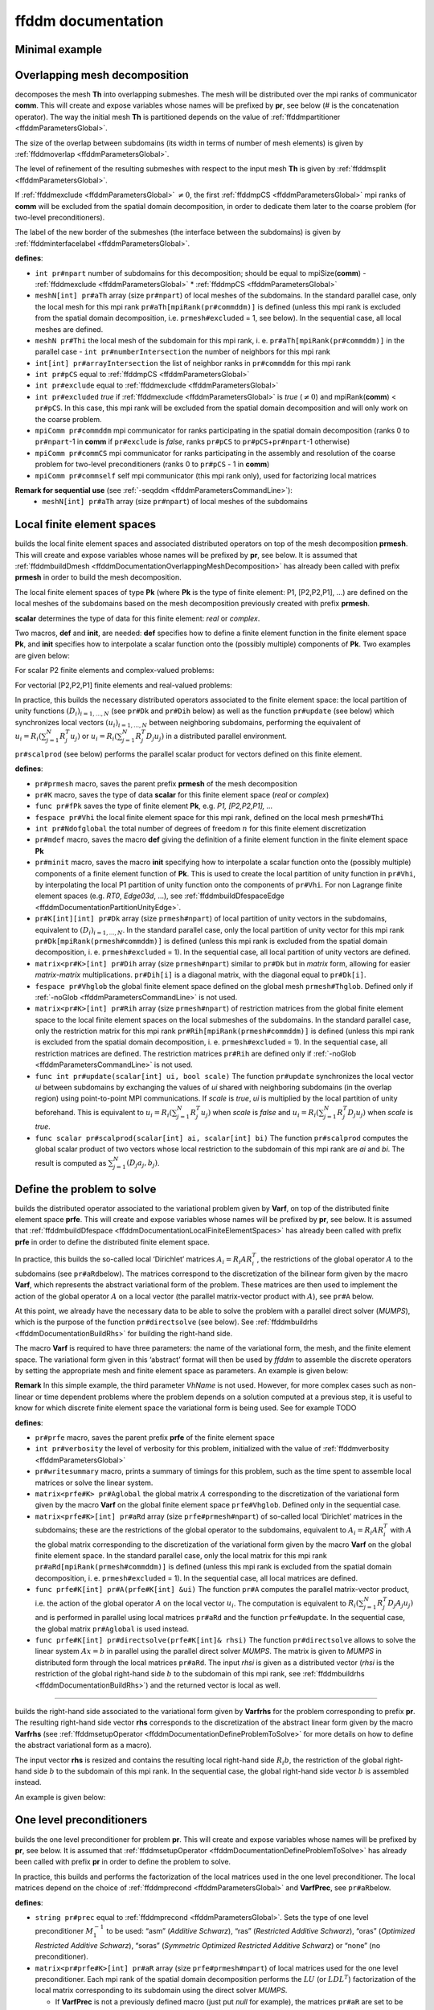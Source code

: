 .. role:: freefem(code)
   :language: freefem

.. _ffddmDocumentation:

ffddm documentation
===================

Minimal example
---------------

.. code-block:: freefem
   :linenos:

   macro dimension 3// EOM            // 2D or 3D

   include "ffddm.idp"

   int[int] LL = [2,2, 1,2, 2,2];
   mesh3 ThGlobal = cube(10, 10, 10, [x, y, z], label = LL);      // global mesh

   macro grad(u) [dx(u), dy(u), dz(u)]// EOM    // three-dimensional gradient

   macro Varf(varfName, meshName, VhName)
       varf varfName(u,v) = int3d(meshName)(grad(u)'* grad(v)) + int3d(meshName)(v) + on(1, u = 1.0);
   // EOM

   // Domain decomposition
   ffddmbuildDmesh( Lap , ThGlobal , mpiCommWorld )

   macro def(i)i// EOM                         // scalar field definition
   macro init(i)i// EOM                        // scalar field initialization
   ffddmbuildDfespace( Lap , Lap , real , def , init , P1 )

   ffddmsetupOperator( Lap ,Lap , Varf )

   real[int] rhsi(0);
   ffddmbuildrhs( Lap , Varf , rhsi )

   LapVhi def(ui);

   //Direct solve
   ui[] = Lapdirectsolve(rhsi);

   Lapwritesummary

   ffddmplot(Lap,ui,"u");

.. _ffddmDocumentationOverlappingMeshDecomposition:

Overlapping mesh decomposition
------------------------------

.. code-block:: freefem
   :linenos:

   ffddmbuildDmesh(pr,Th,comm)

decomposes the mesh **Th** into overlapping submeshes.
The mesh will be distributed over the mpi ranks of communicator **comm**.
This will create and expose variables whose names will be prefixed by **pr**, see below (# is the concatenation operator).
The way the initial mesh **Th** is partitioned depends on the value of :ref:`ffddmpartitioner <ffddmParametersGlobal>`.

The size of the overlap between subdomains (its width in terms of number of mesh elements) is given by :ref:`ffddmoverlap <ffddmParametersGlobal>`.

The level of refinement of the resulting submeshes with respect to the input mesh **Th** is given by :ref:`ffddmsplit <ffddmParametersGlobal>`.

If :ref:`ffddmexclude <ffddmParametersGlobal>` :math:`\neq 0`, the first :ref:`ffddmpCS <ffddmParametersGlobal>` mpi ranks of **comm** will be excluded from the spatial domain decomposition, in order to dedicate them later to the coarse problem (for two-level preconditioners).

The label of the new border of the submeshes (the interface between the subdomains) is given by :ref:`ffddminterfacelabel <ffddmParametersGlobal>`.

**defines**:

-  ``int pr#npart`` number of subdomains for this decomposition; should be equal to mpiSize(\ **comm**) - :ref:`ffddmexclude <ffddmParametersGlobal>` * :ref:`ffddmpCS <ffddmParametersGlobal>`
-  ``meshN[int] pr#aTh`` array (size ``pr#npart``) of local meshes of the subdomains.
   In the standard parallel case, only the local mesh for this mpi rank ``pr#aTh[mpiRank(pr#commddm)]`` is defined (unless this mpi rank is excluded from the spatial domain decomposition, i.e. ``prmesh#excluded`` = 1, see below).
   In the sequential case, all local meshes are defined.
-  ``meshN pr#Thi`` the local mesh of the subdomain for this mpi rank, i. e. ``pr#aTh[mpiRank(pr#commddm)]`` in the parallel case -  ``int pr#numberIntersection`` the number of neighbors for this mpi rank
-  ``int[int] pr#arrayIntersection`` the list of neighbor ranks in ``pr#commddm`` for this mpi rank
-  ``int pr#pCS`` equal to :ref:`ffddmpCS <ffddmParametersGlobal>`
-  ``int pr#exclude`` equal to :ref:`ffddmexclude <ffddmParametersGlobal>`
-  ``int pr#excluded`` *true* if :ref:`ffddmexclude <ffddmParametersGlobal>` is *true* (:math:`\neq 0`) and mpiRank(\ **comm**) < ``pr#pCS``.
   In this case, this mpi rank will be excluded from the spatial domain decomposition and will only work on the coarse problem.
-  ``mpiComm pr#commddm`` mpi communicator for ranks participating in the spatial domain decomposition (ranks 0 to ``pr#npart``-1 in **comm** if ``pr#exclude`` is *false*, ranks ``pr#pCS`` to ``pr#pCS``\ +\ ``pr#npart``-1 otherwise)
-  ``mpiComm pr#commCS`` mpi communicator for ranks participating in the assembly and resolution of the coarse problem for two-level preconditioners (ranks 0 to ``pr#pCS`` - 1 in **comm**)
-  ``mpiComm pr#commself`` self mpi communicator (this mpi rank only), used for factorizing local matrices

.. raw:: html

   <!--
   ***For advanced users***:

   - `int pr#binexactCS`
   - `int pr#inexactCSsplit`
   - `int pr#isincomm`
   - `meshN[int] pr#aThborder`
   -->

**Remark for sequential use** (see :ref:`-seqddm <ffddmParametersCommandLine>`):
    - ``meshN[int] pr#aTh`` array (size ``pr#npart``) of local meshes of the subdomains

.. raw:: html

   <!--
    int pr#binexactgeneoCS

   fespace pr#VhiP1(pr#Thi,P1);

   pr#VhiP1[int] pr#partitionIntersectionbasei(0);

   meshN pr#Thglob = minimalMesh;

   matrix[int] pr#RihP1(pr#npart);
   pr#VhiP1[int] pr#DP1(pr#npart);

   NewMacro pr#mpicomm()comm EndMacro

   ***depends on***:
   - [ffddmpartitioner](parameters.md#global-parameters)
   - [ffddmpCS](parameters.md#global-parameters)
   - [ffddmexclude](parameters.md#global-parameters)
   - [ffddmoverlap](parameters.md#global-parameters)
   - [ffddmsplit](parameters.md#global-parameters)
   - [ffddminterfacelabel](parameters.md#global-parameters)

   ***see also***:
   -->

.. _ffddmDocumentationLocalFiniteElementSpaces:

Local finite element spaces
---------------------------

.. code-block:: freefem
   :linenos:

   ffddmbuildDfespace(pr,prmesh,scalar,def,init,Pk)

builds the local finite element spaces and associated distributed operators on top of the mesh decomposition **prmesh**.
This will create and expose variables whose names will be prefixed by **pr**, see below.
It is assumed that :ref:`ffddmbuildDmesh <ffddmDocumentationOverlappingMeshDecomposition>` has already been called with prefix **prmesh** in order to build the mesh decomposition.

The local finite element spaces of type **Pk** (where **Pk** is the type of finite element: P1, [P2,P2,P1], …) are defined on the local meshes of the subdomains based on the mesh decomposition previously created with prefix **prmesh**.

**scalar** determines the type of data for this finite element: *real* or *complex*.

Two macros, **def** and **init**, are needed: **def** specifies how to define a finite element function in the finite element space **Pk**, and **init** specifies how to interpolate a scalar function onto the (possibly multiple) components of **Pk**. Two examples are given below:

For scalar P2 finite elements and complex-valued problems:

.. code-block:: freefem
   :linenos:

   macro def(u) u// EOM
   macro init(u) u// EOM
   ffddmbuildDfespace(myFEprefix,mymeshprefix,complex,def,init,P2)

For vectorial [P2,P2,P1] finite elements and real-valued problems:

.. code-block:: freefem
   :linenos:

   macro def(u) [u, u#B, u#C]// EOM
   macro init(u) [u, u, u]// EOM
   ffddmbuildDfespace(myFEprefix,mymeshprefix,real,def,init,[P2,P2,P1])

In practice, this builds the necessary distributed operators associated to the finite element space: the local partition of unity functions :math:`(D_i)_{i=1,...,N}` (see ``pr#Dk`` and ``pr#Dih`` below) as well as the function ``pr#update`` (see below) which synchronizes local vectors :math:`(u_i)_{i=1,...,N}` between neighboring subdomains, performing the equivalent of :math:`u_i = R_i (\sum_{j=1}^N R_j^T u_j)` or :math:`u_i = R_i (\sum_{j=1}^N R_j^T D_j u_j)` in a distributed parallel environment.

``pr#scalprod`` (see below) performs the parallel scalar product for vectors defined on this finite element.

**defines**:

-  ``pr#prmesh`` macro, saves the parent prefix **prmesh** of the mesh decomposition
-  ``pr#K`` macro, saves the type of data **scalar** for this finite element space (*real* or *complex*)
-  ``func pr#fPk`` saves the type of finite element **Pk**, e.g. \ *P1, [P2,P2,P1], …*
-  ``fespace pr#Vhi`` the local finite element space for this mpi rank, defined on the local mesh ``prmesh#Thi``
-  ``int pr#Ndofglobal`` the total number of degrees of freedom :math:`n` for this finite element discretization
-  ``pr#mdef`` macro, saves the macro **def** giving the definition of a finite element function in the finite element space **Pk**
-  ``pr#minit`` macro, saves the macro **init** specifying how to interpolate a scalar function onto the (possibly multiple) components of a finite element function of **Pk**.
   This is used to create the local partition of unity function in ``pr#Vhi``, by interpolating the local P1 partition of unity function onto the components of ``pr#Vhi``.
   For non Lagrange finite element spaces (e.g. *RT0*, *Edge03d*, …), see :ref:`ffddmbuildDfespaceEdge <ffddmDocumentationPartitionUnityEdge>`.
-  ``pr#K[int][int] pr#Dk`` array (size ``prmesh#npart``) of local partition of unity vectors in the subdomains, equivalent to :math:`(D_i)_{i=1,...,N}`.
   In the standard parallel case, only the local partition of unity vector for this mpi rank ``pr#Dk[mpiRank(prmesh#commddm)]`` is defined (unless this mpi rank is excluded from the spatial domain decomposition, i. e. ``prmesh#excluded`` = 1).
   In the sequential case, all local partition of unity vectors are defined.
-  ``matrix<pr#K>[int] pr#Dih`` array (size ``prmesh#npart``) similar to ``pr#Dk`` but in *matrix* form, allowing for easier *matrix*-*matrix* multiplications.
   ``pr#Dih[i]`` is a diagonal matrix, with the diagonal equal to ``pr#Dk[i]``.
-  ``fespace pr#Vhglob`` the global finite element space defined on the global mesh ``prmesh#Thglob``.
   Defined only if :ref:`-noGlob <ffddmParametersCommandLine>` is not used.
-  ``matrix<pr#K>[int] pr#Rih`` array (size ``prmesh#npart``) of restriction matrices from the global finite element space to the local finite element spaces on the local submeshes of the subdomains.
   In the standard parallel case, only the restriction matrix for this mpi rank ``pr#Rih[mpiRank(prmesh#commddm)]`` is defined (unless this mpi rank is excluded from the spatial domain decomposition, i. e. ``prmesh#excluded`` = 1).
   In the sequential case, all restriction matrices are defined. The restriction matrices ``pr#Rih`` are defined only if :ref:`-noGlob <ffddmParametersCommandLine>` is not used.
-  ``func int pr#update(scalar[int] ui, bool scale)`` The function ``pr#update`` synchronizes the local vector *ui* between subdomains by exchanging the values of *ui* shared with neighboring subdomains (in the overlap region) using point-to-point MPI communications.
   If *scale* is *true*, *ui* is multiplied by the local partition of unity beforehand.
   This is equivalent to :math:`u_i = R_i (\sum_{j=1}^N R_j^T u_j)` when *scale* is *false* and :math:`u_i = R_i (\sum_{j=1}^N R_j^T D_j u_j)` when *scale* is *true*.
-  ``func scalar pr#scalprod(scalar[int] ai, scalar[int] bi)`` The function ``pr#scalprod`` computes the global scalar product of two vectors whose local restriction to the subdomain of this mpi rank are *ai* and *bi*.
   The result is computed as :math:`\sum_{j=1}^N (D_j a_j, b_j)`.

.. raw:: html

   <!--
   ***Remark:***


   ***For advanced users***:

   matrix<pr#K>[int] pr#restrictionIntersection(0);

   NewMacro pr#mdefpart udefpart EndMacro

   NewMacro pr#minitpart uinitpart EndMacro

   func pr#fPkP0 = mPkP0;

   pr#K[int][int] pr#rcv(0);
   pr#K[int][int] pr#snd(0);

   ***depends on***:

   ***see also***:

   - **[`ffddmbuildDfespaceEdge`](#local-finite-element-spaces)**
   -->

.. _ffddmDocumentationDefineProblemToSolve:

Define the problem to solve
---------------------------

.. code-block:: freefem
   :linenos:

   ffddmsetupOperator(pr,prfe,Varf)

builds the distributed operator associated to the variational problem given by **Varf**, on top of the distributed finite element space **prfe**.
This will create and expose variables whose names will be prefixed by **pr**, see below.
It is assumed that :ref:`ffddmbuildDfespace <ffddmDocumentationLocalFiniteElementSpaces>` has already been called with prefix **prfe** in order to define the distributed finite element space.

In practice, this builds the so-called local ‘Dirichlet’ matrices :math:`A_i = R_i A R_i^T`, the restrictions of the global operator :math:`A` to the subdomains (see ``pr#aRd``\ below).
The matrices correspond to the discretization of the bilinear form given by the macro **Varf**, which represents the abstract variational form of the problem.
These matrices are then used to implement the action of the global operator :math:`A` on a local vector (the parallel matrix-vector product with :math:`A`), see ``pr#A`` below.

At this point, we already have the necessary data to be able to solve the problem with a parallel direct solver (*MUMPS*), which is the purpose of the function ``pr#directsolve`` (see below).
See :ref:`ffddmbuildrhs <ffddmDocumentationBuildRhs>` for building the right-hand side.

The macro **Varf** is required to have three parameters: the name of the variational form, the mesh, and the finite element space.
The variational form given in this ‘abstract’ format will then be used by *ffddm* to assemble the discrete operators by setting the appropriate mesh and finite element space as parameters.
An example is given below:

.. code-block:: freefem
   :linenos:

   macro myVarf(varfName, meshName, VhName)
       varf varfName(u,v) = int3d(meshName)(grad(u)''* grad(v)) + on(1, u = 1.0);
   // EOM

   ffddmsetupOperator(myprefix,myFEprefix,myVarf)

**Remark** In this simple example, the third parameter *VhName* is not used.
However, for more complex cases such as non-linear or time dependent problems where the problem depends on a solution computed at a previous step, it is useful to know for which discrete finite element space the variational form is being used.
See for example TODO

**defines**:

-  ``pr#prfe`` macro, saves the parent prefix **prfe** of the finite element space
-  ``int pr#verbosity`` the level of verbosity for this problem, initialized with the value of :ref:`ffddmverbosity <ffddmParametersGlobal>`
-  ``pr#writesummary`` macro, prints a summary of timings for this problem, such as the time spent to assemble local matrices or solve the linear system.
-  ``matrix<prfe#K> pr#Aglobal`` the global matrix :math:`A` corresponding to the discretization of the variational form given by the macro **Varf** on the global finite element space ``prfe#Vhglob``.
   Defined only in the sequential case.
-  ``matrix<prfe#K>[int] pr#aRd`` array (size ``prfe#prmesh#npart``) of so-called local ‘Dirichlet’ matrices in the subdomains; these are the restrictions of the global operator to the subdomains, equivalent to :math:`A_i = R_i A R_i^T` with :math:`A` the global matrix corresponding to the discretization of the variational form given by the macro **Varf** on the global finite element space.
   In the standard parallel case, only the local matrix for this mpi rank ``pr#aRd[mpiRank(prmesh#commddm)]`` is defined (unless this mpi rank is excluded from the spatial domain decomposition, i. e. ``prmesh#excluded`` = 1).
   In the sequential case, all local matrices are defined.
-  ``func prfe#K[int] pr#A(prfe#K[int] &ui)`` The function ``pr#A`` computes the parallel matrix-vector product, i.e. the action of the global operator :math:`A` on the local vector :math:`u_i`.
   The computation is equivalent to :math:`R_i (\sum_{j=1}^N R_j^T D_j A_j u_j)` and is performed in parallel using local matrices ``pr#aRd`` and the function ``prfe#update``.
   In the sequential case, the global matrix ``pr#Aglobal`` is used instead.
-  ``func prfe#K[int] pr#directsolve(prfe#K[int]& rhsi)`` The function ``pr#directsolve`` allows to solve the linear system :math:`A x = b` in parallel using the parallel direct solver *MUMPS*.
   The matrix is given to *MUMPS* in distributed form through the local matrices ``pr#aRd``.
   The input *rhsi* is given as a distributed vector (*rhsi* is the restriction of the global right-hand side :math:`b` to the subdomain of this mpi rank, see :ref:`ffddmbuildrhs <ffddmDocumentationBuildRhs>`) and the returned vector is local as well.

.. raw:: html

   <!--
   NewMacro pr#plot(u,s)

   ***For advanced users***:

   NewMacro pr#fromVhi(ui,VhName,res)

   ***depends on***:

   - [ffddmverbosity](parameters.md#global-parameters)
   -->

--------------

.. _ffddmDocumentationBuildRhs:

.. code-block:: freefem
   :linenos:

   ffddmbuildrhs(pr,Varfrhs,rhs)

builds the right-hand side associated to the variational form given by **Varfrhs** for the problem corresponding to prefix **pr**.
The resulting right-hand side vector **rhs** corresponds to the discretization of the abstract linear form given by the macro **Varfrhs** (see :ref:`ffddmsetupOperator <ffddmDocumentationDefineProblemToSolve>` for more details on how to define the abstract variational form as a macro).

The input vector **rhs** is resized and contains the resulting local right-hand side :math:`R_i b`, the restriction of the global right-hand side :math:`b` to the subdomain of this mpi rank.
In the sequential case, the global right-hand side vector :math:`b` is assembled instead.

An example is given below:

.. code-block:: freefem
   :linenos:

   macro myVarfrhs(varfName, meshName, VhName)
       varf varfName(u,v) = intN(meshName)(v) + on(1, u = 1.0);
   // EOM

   real[int] rhsi(0);
   ffddmbuildrhs(myprefix,myVarfrhs,rhsi)

.. _ffddmDocumentationOneLevelPreconditioners:

One level preconditioners
-------------------------

.. code-block:: freefem
   :linenos:

   ffddmsetupPrecond(pr,VarfPrec)

builds the one level preconditioner for problem **pr**.
This will create and expose variables whose names will be prefixed by **pr**, see below.
It is assumed that :ref:`ffddmsetupOperator <ffddmDocumentationDefineProblemToSolve>` has already been called with prefix **pr** in order to define the problem to solve.

In practice, this builds and performs the factorization of the local matrices used in the one level preconditioner.
The local matrices depend on the choice of :ref:`ffddmprecond <ffddmParametersGlobal>` and **VarfPrec**, see ``pr#aR``\ below.

**defines**:

-  ``string pr#prec`` equal to :ref:`ffddmprecond <ffddmParametersGlobal>`.
   Sets the type of one level preconditioner :math:`M^{-1}_1` to be used: “asm” (*Additive Schwarz*), “ras” (*Restricted Additive Schwarz*), “oras” (*Optimized Restricted Additive Schwarz*), “soras” (*Symmetric Optimized Restricted Additive Schwarz*) or “none” (no preconditioner).
-  ``matrix<pr#prfe#K>[int] pr#aR`` array (size ``prfe#prmesh#npart``) of local matrices used for the one level preconditioner.
   Each mpi rank of the spatial domain decomposition performs the :math:`LU` (or :math:`LDL^T`) factorization of the local matrix corresponding to its subdomain using the direct solver *MUMPS*.

   -  If **VarfPrec** is not a previously defined macro (just put *null* for example), the matrices ``pr#aR`` are set to be equal to the so-called local ‘Dirichlet’ matrices ``pr#aRd`` (see :ref:`ffddmsetupOperator <ffddmDocumentationDefineProblemToSolve>`).
      This is for the classical ASM preconditioner :math:`M^{-1}_1 = M^{-1}_{\text{ASM}} = \sum_{i=1}^N R_i^T A_i^{-1} R_i` or classical RAS preconditioner :math:`M^{-1}_1 = M^{-1}_{\text{RAS}} = \sum_{i=1}^N R_i^T D_i A_i^{-1} R_i` (it is assumed that :ref:`ffddmprecond <ffddmParametersGlobal>` is equal to “asm” or “ras”).
   -  If **VarfPrec** is a macro, it is assumed that **VarfPrec** defines an abstract bilinear form (see :ref:`ffddmsetupOperator <ffddmDocumentationDefineProblemToSolve>` for more details on how to define the abstract variational form as a macro).

      -  If :ref:`ffddmprecond <ffddmParametersGlobal>` is equal to “asm” or “ras”, the matrices ``pr#aR`` will be assembled as local ‘Dirichlet’ matrices in the same manner as ``pr#aRd``, but using the bilinear form defined by **VarfPrec** instead.
         This defines the ASM preconditioner as :math:`M^{-1}_1 = M^{-1}_{\text{ASM}} = \sum_{i=1}^N R_i^T {(A_i^{\text{Prec}})}^{-1} R_i` and the RAS preconditioner as :math:`M^{-1}_1 = M^{-1}_{\text{RAS}} = \sum_{i=1}^N R_i^T D_i {(A_i^{\text{Prec}})}^{-1} R_i`, where :math:`A_i^{\text{Prec}} = R_i A^{\text{Prec}} R_i^T`.
      -  If :ref:`ffddmprecond <ffddmParametersGlobal>` is equal to “oras” or “soras”, the matrices ``pr#aR`` will correspond to the discretization of the variational form **VarfPrec** in the subdomains :math:`\Omega_i`.
         In particular, various boundary conditions can be imposed at the interface between subdomains (corresponding to mesh boundary of label :ref:`ffddminterfacelabel <ffddmParametersGlobal>` set by the parent call to :ref:`ffddmbuildDmesh <ffddmDocumentationOverlappingMeshDecomposition>`), such as Optimized Robin boundary conditions.
         We note the ORAS preconditioner as :math:`M^{-1}_1 = M^{-1}_{\text{ORAS}} = \sum_{i=1}^N R_i^T D_i {(B_i^{\text{Prec}})}^{-1} R_i` and the SORAS preconditioner as :math:`M^{-1}_1 = M^{-1}_{\text{SORAS}} = \sum_{i=1}^N R_i^T D_i {(B_i^{\text{Prec}})}^{-1} D_i R_i`.
-  ``func pr#prfe#K[int] pr#PREC1(pr#prfe#K[int] &ui)`` The function ``pr#PREC1`` computes the parallel application of the one level preconditioner :math:`M^{-1}_1`, i.e. the action of :math:`M^{-1}_1` on the local vector :math:`u_i`.
   In the sequential case, it computes the action of :math:`M^{-1}_1` on a global vector.
   The action of the inverse of local matrices ``pr#aRd`` is computed by forward-backward substitution using their :math:`LU` (or :math:`LDL^T`) decomposition.
-  ``func pr#prfe#K[int] pr#PREC(pr#prfe#K[int] &ui)`` The function ``pr#PREC`` corresponds to the action of the preconditioner :math:`M^{-1}` for problem **pr**.
   It coincides with the one level preconditioner ``pr#PREC1`` after the call to :ref:`ffddmsetupPrecond <ffddmDocumentationOneLevelPreconditioners>`.
   If a second level is subsequently added (see the next section about :ref:`Two level preconditioners <ffddmDocumentationTwoLevelPreconditioners>`), it will then coincide with the two level preconditioner :math:`M^{-1}_2` (see ``pr#PREC2level``).
-  ``func pr#prfe#K[int] pr#fGMRES(pr#prfe#K[int]& x0i, pr#prfe#K[int]& bi, real eps, int nbiter, string sprec)`` The function ``pr#fGMRES`` allows to solve the linear system :math:`A x = b` in parallel using the flexible GMRES method preconditioned by :math:`M^{-1}`.
   The action of the global operator :math:`A` is given by ``pr#A``, the action of the preconditioner :math:`M^{-1}` is given by ``pr#PREC`` and the scalar products are computed by ``pr#scalprod``.
   More details are given in the section :ref:`Solving the linear system <ffddmDocumentationSolvingLinearSystem>`.

.. raw:: html

   <!--
   ***For advanced users***:

   NewMacro pr#localmacroaug pr#prfe#prmesh#buildAug EndMacro
   IFMACRO(pr#localmacroaug,1)
   matrix<pr#prfe#K> pr#CSinterp;
   ENDIFMACRO
   -->

.. _ffddmDocumentationTwoLevelPreconditioners:

Two level preconditioners
-------------------------

The main ingredient of a two level preconditioner is the so-called ‘coarse space’ matrix :math:`Z`.

:math:`Z` is a rectangular matrix of size :math:`n \times n_c`, where usually :math:`n_c \ll n`.

:math:`Z` is used to build the ‘coarse space operator’ :math:`E = Z^T A Z`, a square matrix of size :math:`n_c \times n_c`.
We can then define the ‘coarse space correction operator’ :math:`Q = Z E^{-1} Z^T = Z (Z^T A Z)^{-1} Z^T`, which can then be used to enrich the one level preconditioner through a correction formula.
The simplest one is the *additive* coarse correction: :math:`M^{-1}_2 = M^{-1}_1 + Q`.
See ``pr#corr`` below for all other available correction formulas.

There are multiple ways to define a relevant coarse space :math:`Z` for different classes of problems.
:ref:`ffddmgeneosetup <ffddmDocumentationBuildingGeneoCoarseSpace>` defines a coarse space correction operator by building the GenEO coarse space, while :ref:`ffddmcoarsemeshsetup <ffddmDocumentationBuildingCoarseSpaceFromCoarseMesh>` builds the coarse space using a coarse mesh.

After a call to either :ref:`ffddmgeneosetup <ffddmDocumentationBuildingGeneoCoarseSpace>` or :ref:`ffddmcoarsemeshsetup <ffddmDocumentationBuildingCoarseSpaceFromCoarseMesh>`, the following variables and functions are set up:

-  ``int pr#ncoarsespace`` the size of the coarse space :math:`n_c`.
-  ``string pr#corr`` initialized with the value of :ref:`ffddmcorrection <ffddmParametersGlobal>`.
   Specifies the type of coarse correction formula to use for the two level preconditioner.
   The possible values are:

.. math::
    \begin{array}{llllll}
    \nonumber
        &&\text{"AD"}:&&\textit{Additive}, \quad &M^{-1} = M^{-1}_2 = \phantom{(I - Q A) }M^{-1}_1\phantom{ (I - A Q)} + Q\\
        &&\text{"BNN"}:&&\textit{Balancing Neumann-Neumann}, \quad &M^{-1} = M^{-1}_2 = (I - Q A) M^{-1}_1 (I - A Q) + Q\\
        &&\text{"ADEF1"}:&&\textit{Adapted Deflation Variant 1}, \quad &M^{-1} = M^{-1}_2 = \phantom{(I - Q A) }M^{-1}_1 (I - A Q) + Q\\
        &&\text{"ADEF2"}:&&\textit{Adapted Deflation Variant 2}, \quad &M^{-1} = M^{-1}_2 = (I - Q A) M^{-1}_1\phantom{ (I - A Q)} + Q\\
        &&\text{"RBNN1"}:&&\textit{Reduced Balancing Variant 1}, \quad &M^{-1} = M^{-1}_2 = (I - Q A) M^{-1}_1 (I - A Q)\\
        &&\text{"RBNN2"}:&&\textit{Reduced Balancing Variant 2}, \quad &M^{-1} = M^{-1}_2 = (I - Q A) M^{-1}_1\phantom{ (I - A Q)}\\
        &&\text{"none"}:&&\textit{no coarse correction}, \quad &M^{-1} = M^{-1}_2 = \phantom{(I - Q A) }M^{-1}_1\phantom{ (I - A Q)}\\
    \end{array}

-  Note that *AD*, *ADEF1* and *RBNN2* only require one application of :math:`Q`, while *BNN*, *ADEF2* and *RBNN1* require two.
   The default coarse correction is *ADEF1*, which is cheaper and generally as robust as *BNN* or *ADEF2*.
-  ``func pr#prfe#K[int] pr#Q(pr#prfe#K[int] &ui)`` The function ``pr#Q`` computes the parallel application of the coarse correction operator :math:`Q`, i.e. the action of :math:`Q = Z E^{-1} Z^T` on the local vector :math:`u_i`.
   In the sequential case, it computes the action of :math:`Q` on a global vector.
   The implementation differs depending on the method used to build the coarse space (with GenEO or using a coarse mesh), but the idea is the same: the action of the transpose of the distributed operator :math:`Z` on the distributed vector :math:`u_i` is computed in parallel, with the contribution of all subdomains being gathered in a vector of size :math:`n_c` in the mpi process of rank 0.
   The action of the inverse of the coarse space operator :math:`E` is then computed by forward-backward substitution using its :math:`LU` (or :math:`LDL^T`) decomposition previously computed by the first ``pr#prfe#prmesh#pCS`` ranks of the mpi communicator.
   The result is then sent back to all subdomains to perform the last application of :math:`Z` and obtain the resulting local vector in each subdomain.
-  ``func pr#prfe#K[int] pr#PREC2level(pr#prfe#K[int] &ui)`` The function ``pr#PREC2level`` computes the parallel application of the two level preconditioner :math:`M^{-1}_2`, i.e. the action of :math:`M^{-1}_2` on the local vector :math:`u_i`.
   In the sequential case, it computes the action of :math:`M^{-1}_2` on a global vector.
   The two level preconditioner depends on the choice of the coarse correction formula which is determined by ``pr#corr``, see above.

.. raw:: html

   <!--
   ***For advanced users***:

   int pr#bCM = 0;
   -->

.. _ffddmDocumentationBuildingGeneoCoarseSpace:

Building the GenEO coarse space
~~~~~~~~~~~~~~~~~~~~~~~~~~~~~~~

.. code-block:: freefem
   :linenos:

   ffddmgeneosetup(pr,Varf)

This builds the GenEO coarse space for problem **pr**.
This will create and expose variables whose names will be prefixed by **pr**, see below.
It is assumed that :ref:`ffddmsetupPrecond <ffddmDocumentationOneLevelPreconditioners>` has already been called for prefix **pr** in order to define the one level preconditioner for problem **pr**.
The GenEO coarse space is :math:`Z = (R_i^T D_i V_{i,k})^{i=1,...,N}_{\lambda_{i,k} \ge \tau}`, where :math:`V_{i,k}` are eigenvectors corresponding to eigenvalues :math:`\lambda_{i,k}` of the following local generalized eigenvalue problem in subdomain :math:`i`:

:math:`D_i A_i D_i V_{i,k} = \lambda_{i,k} A_i^{\text{Neu}} V_{i,k}`,

where :math:`A_i^{\text{Neu}}` is the local Neumann matrix of subdomain :math:`i` (with Neumann boundary conditions at the subdomain interface).

In practice, this builds and factorizes the local Neumann matrices :math:`A_i^{\text{Neu}}` corresponding to the abstract bilinear form given by the macro **Varf** (see :ref:`ffddmsetupOperator <ffddmDocumentationDefineProblemToSolve>` for more details on how to define the abstract variational form as a macro).
In the GenEO method, the abstract bilinear form **Varf** is assumed to be the same as the one used to define the problem **pr** through the previous call to :ref:`ffddmsetupOperator <ffddmDocumentationDefineProblemToSolve>`.
The local generalized eigenvalue problem is then solved in each subdomain to find the eigenvectors :math:`V_{i,k}` corresponding to the largest eigenvalues :math:`\lambda_{i,k}` (see ``pr#Z`` below).
The number of computed eigenvectors :math:`\nu` is given by :ref:`ffddmnu <ffddmParametersGlobal>`.
The eigenvectors selected to enter :math:`Z` correspond to eigenvalues :math:`\lambda_{i,k}` larger than :math:`\tau`, where the threshold parameter :math:`\tau` is given by :ref:`ffddmtau <ffddmParametersGlobal>`.
If :ref:`ffddmtau <ffddmParametersGlobal>` :math:`= 0`, all :ref:`ffddmnu <ffddmParametersGlobal>` eigenvectors are selected.
Finally, the coarse space operator :math:`E = Z^T A Z` is assembled and factorized (see ``pr#E`` below).

**defines**:

-  ``pr#prfe#K[int][int] pr#Z`` array of local eigenvectors :math:`Z_{i,k} = D_i V_{i,k}` obtained by solving the local generalized eigenvalue problem above in the subdomain of this mpi rank using *Arpack*.
   The number of computed eigenvectors :math:`\nu` is given by :ref:`ffddmnu <ffddmParametersGlobal>`.
   The eigenvectors selected to enter :math:`Z` correspond to eigenvalues :math:`\lambda_{i,k}` larger than :math:`\tau`, where the threshold parameter :math:`\tau` is given by :ref:`ffddmtau <ffddmParametersGlobal>`.
   If :ref:`ffddmtau <ffddmParametersGlobal>` :math:`= 0`, all :ref:`ffddmnu <ffddmParametersGlobal>` eigenvectors are selected.
-  ``matrix<pr#prfe#K> pr#E`` the coarse space operator :math:`E = Z^T A Z`.
   The matrix ``pr#E`` is assembled in parallel and is factorized by the parallel direct solver *MUMPS* using the first ``pr#prfe#prmesh#pCS`` ranks of the mpi communicator, with mpi rank 0 as the master process.
   The number of mpi processes dedicated to the coarse problem is set by the underlying mesh decomposition of problem **pr**, which also specifies if these mpi ranks are excluded from the spatial decomposition or not.
   These parameters are set by :ref:`ffddmpCS <ffddmParametersGlobal>` and :ref:`ffddmexclude <ffddmParametersGlobal>` when calling :ref:`ffddmbuildDmesh <ffddmDocumentationOverlappingMeshDecomposition>` (see :ref:`ffddmbuildDmesh <ffddmDocumentationOverlappingMeshDecomposition>` for more details).

.. raw:: html

   <!--
   ***For advanced users***:

   int pr#si;

   pr#sizelg(pr#prfe#prmesh#npart), pr#offseti(pr#prfe#prmesh#npart);

   int[int] pr#sizelgworld(mpiSize(pr#prfe#prmesh#mpicomm)), pr#offsetiworld(mpiSize(pr#prfe#prmesh#mpicomm));

   matrix<pr#prfe#K> pr#matN;
   -->

.. _ffddmDocumentationBuildingCoarseSpaceFromCoarseMesh:

Building the coarse space from a coarse mesh
~~~~~~~~~~~~~~~~~~~~~~~~~~~~~~~~~~~~~~~~~~~~

.. code-block:: freefem
   :linenos:

   ffddmcoarsemeshsetup(pr,Thc,VarfEprec,VarfAprec)

builds the coarse space for problem **pr** from a coarse problem which corresponds to the discretization of a variational form on a coarser mesh **Thc** of :math:`\Omega`.
This will create and expose variables whose names will be prefixed by **pr**, see below.
It is assumed that :ref:`ffddmsetupPrecond <ffddmDocumentationOneLevelPreconditioners>` has already been called for prefix **pr** in order to define the one level preconditioner for problem **pr**.
The abstract variational form for the coarse problem can differ from the original problem **pr** and is given by macro **VarfEprec** (see :ref:`ffddmsetupOperator <ffddmDocumentationDefineProblemToSolve>` for more details on how to define the abstract variational form as a macro).
For example, absorption can be added in the preconditioner for wave propagation problems, see examples for Helmholtz and Maxwell equations in the :ref:`Examples <ffddmExamples>` section.

The coarse space :math:`Z` corresponds to the interpolation operator from the coarse finite element space to the original finite element space of the problem.
Thus, the coarse space operator :math:`E = Z^T A^{\text{Eprec}} Z` corresponds to the matrix of the problem given by **VarfEprec** discretized on the coarse mesh **Thc** and is assembled as such.

Similarly, **VarfAprec** specifies the global operator involved in multiplicative coarse correction formulas.
For example, :math:`M^{-1}_{2,\text{ADEF1}} = M^{-1}_1 (I - A^{\text{Aprec}} Q) + Q` (where :math:`Q = Z E^{-1} Z^T`).
:math:`A^{\text{Aprec}}` defaults to :math:`A` if **VarfAprec** is not a valid macro (you can put *null* for example).

**defines**:

-  ``meshN pr#ThCoarse`` the coarse mesh **Thc**
-  ``fespace pr#VhCoarse`` the coarse finite element space of type ``pr#prfe#fPk`` defined on the coarse mesh ``pr#ThCoarse``
-  ``matrix<pr#prfe#K> pr#AglobEprec`` the global matrix :math:`A^{\text{Aprec}}` corresponding to the discretization of the variational form given by the macro **VarfAprec** on the global finite element space ``pr#prfe#Vhglob``.
   Defined only in the sequential case.
   ``pr#AglobEprec`` is equal to ``pr#Aglobal`` if **VarfAprec** is not a valid macro.
-  ``matrix<pr#prfe#K> pr#aRdEprec`` the local ‘Dirichlet’ matrix corresponding to **VarfAprec**; it is the local restriction of the global operator :math:`A^{\text{Aprec}}` to the subdomain, equivalent to :math:`A^{\text{Aprec}}_i = R_i A^{\text{Aprec}} R_i^T` with :math:`A^{\text{Aprec}}` the global matrix corresponding to the discretization of the variational form given by the macro **VarfAprec** on the global finite element space.
   Defined only if this mpi rank is not excluded from the spatial domain decomposition, i. e. ``prmesh#excluded`` = 0.
   ``pr#aRdEprec`` is equal to ``pr#aRd[mpiRank(prmesh#commddm)]`` if **VarfAprec** is not a valid macro.
-  ``func pr#prfe#K[int] pr#AEprec(pr#prfe#K[int] &ui)`` The function ``pr#AEprec`` computes the parallel matrix-vector product, i.e. the action of the global operator :math:`A^{\text{Aprec}}` on the local vector :math:`u_i`.
   The computation is equivalent to :math:`R_i (\sum_{j=1}^N R_j^T D_j A^{\text{Aprec}}_j u_j)` and is performed in parallel using local matrices ``pr#aRdEprec`` and the function ``pr#prfe#update``.
   In the sequential case, the global matrix ``pr#AglobEprec`` is used instead.
-  ``matrix<pr#prfe#K> pr#ZCM`` the interpolation operator :math:`Z` from the coarse finite element space ``pr#VhCoarse`` to the global finite element space ``pr#prfe#Vhglob``.
   Defined only in the sequential case.
-  ``matrix<pr#prfe#K> pr#ZCMi`` the local interpolation operator :math:`Z_i` from the coarse finite element space ``pr#VhCoarse`` to the local finite element space ``pr#prfe#Vhi``.
   Defined only if this mpi rank is not excluded from the spatial domain decomposition, i. e. ``prmesh#excluded`` = 0.
   ``pr#ZCMi`` is used for the parallel application of :math:`Z` and :math:`Z^T`.
-  ``matrix<pr#prfe#K> pr#ECM`` the coarse space operator :math:`E = Z^T A^{\text{Eprec}} Z`.
   The matrix ``pr#ECM`` is assembled by discretizing the variational form given by **VarfEprec** on the coarse mesh and factorized by the parallel direct solver *MUMPS* using the first ``pr#prfe#prmesh#pCS`` ranks of the mpi communicator, with mpi rank 0 as the master process.
   The number of mpi processes dedicated to the coarse problem is set by the underlying mesh decomposition of problem **pr**, which also specifies if these mpi ranks are excluded from the spatial decomposition or not.
   These parameters are set by :ref:`ffddmpCS <ffddmParametersGlobal>` and :ref:`ffddmexclude <ffddmParametersGlobal>` when calling :ref:`ffddmbuildDmesh <ffddmDocumentationOverlappingMeshDecomposition>` (see :ref:`ffddmbuildDmesh <ffddmDocumentationOverlappingMeshDecomposition>` for more details).

.. _ffddmDocumentationSolvingLinearSystem:

Solving the linear system
-------------------------

.. code-block:: freefem
   :linenos:

   func pr#prfe#K[int] pr#fGMRES(pr#prfe#K[int]& x0i, pr#prfe#K[int]& bi, real eps, int itmax, string sp)

solves the linear system for problem **pr** using the flexible GMRES algorithm with preconditioner :math:`M^{-1}` (corresponding to ``pr#PREC``).
Returns the local vector corresponding to the restriction of the solution to ``pr#prfe#Vhi``.
**x0i** and **bi** are local distributed vectors corresponding respectively to the initial guess and the right-hand side (see :ref:`ffddmbuildrhs <ffddmDocumentationBuildRhs>`).
**eps** is the stopping criterion in terms of the relative decrease in residual norm.
If **eps** :math:`< 0`, the residual norm itself is used instead.
**itmax** sets the maximum number of iterations.
**sp** selects between the ``"left"`` or ``"right"`` preconditioning variants: *left* preconditioned GMRES solves :math:`M^{-1} A x = M^{-1} b`, while *right* preconditioned GMRES solves :math:`A M^{-1} y = b` for :math:`y`, with :math:`x = M^{-1} y`.

.. _ffddmDocumentationHPDDMffddm:

Using *HPDDM* within *ffddm*
----------------------------

**ffddm** allows you to use **HPDDM** to solve your problem, effectively replacing the **ffddm** implementation of all parallel linear algebra computations.
**ffddm** can then be viewed as a finite element interface for **HPDDM**.

You can use **HPDDM** features unavailable in **ffddm** such as advanced Krylov subspace methods implementing block and recycling techniques.

To switch to **HPDDM**, simply define the macro ``pr#withhpddm`` before using :ref:`ffddmsetupOperator <ffddmDocumentationDefineProblemToSolve>`. You can then pass **HPDDM** options
with command-line arguments or directly to the underlying **HPDDM** operator ``pr#hpddmOP``. Options need to be prefixed by the operator prefix:

.. code-block:: freefem
  :linenos:

  macro PBwithhpddm()1 // EOM
  ffddmsetupOperator( PB , FE , Varf )
  set(PBhpddmOP,sparams="-hpddm_PB_krylov_method gcrodr");

You can also choose to replace only the Krylov solver, by defining the macro ``pr#withhpddmkrylov`` before using :ref:`ffddmsetupOperator <ffddmDocumentationDefineProblemToSolve>`.
Doing so, a call to ``pr#fGMRES`` will call the **HPDDM** Krylov solver, with **ffddm** providing the operator and preconditioner through ``pr#A`` and ``pr#PREC``.

An example can be found in **Helmholtz-2d-HPDDM-BGMRES.edp**, see the :ref:`Examples <ffddmExamples>` section.

.. _ffddmDocumentationAdvanced:

Advanced use
----------------------------

.. raw:: html

  <!--
  .. _ffddmDocumentationNonlinearTimedependent:

  Nonlinear and time dependent problems
  ~~~~~~~~~~~~~~~~~~~~~~~~~~~~~~~~~~~~~

  .. code-block:: freefem
    :linenos:

    pr#fromVhi(ui,VhName,res)

  .. code-block:: freefem
    :linenos:

  ffddmbuildDmeshAug(pr,Th,comm)
  -->


.. _ffddmDocumentationPartitionUnityEdge:

Local finite element spaces for non Lagrange finite elements
~~~~~~~~~~~~~~~~~~~~~~~~~~~~~~~~~~~~~~~~~~~~~~~~~~~~~~~~~~~~

For Lagrange finite elements, the partition of unity :math:`(D_i)_{i=1,...,N}` (see ``pr#Dk`` and ``pr#Dih``) is built by interpolating the local P1 partition of unity function onto the components of the **Pk** finite element space ``pr#Vhi``.
For non Lagrange finite element spaces, such as Raviart–Thomas or Nédélec edge elements, the definition of the degrees of freedom can be more involved, and interpolating the P1 partition of unity functions directly is inappropriate.
The idea is then to use a "pseudo" finite element **Pkpart** derived from **Pk** which is suitable for interpolating the P1 partition of unity, in the sense that it will produce a partition of unity for **Pk**.

For example, for first-order Nédélec edge elements (*Edge03d*), whose degrees of freedom are the circulations along the edges, we define the "pseudo" finite element *Edge03ds0* which can be seen as a scalar Lagrange counterpart: the numbering of the degrees of freedom is the same, but they correspond to the value at the edge midpoints.

For Lagrange finite elements, the distributed finite element spaces are built using :ref:`ffddmbuildDfespace <ffddmDocumentationLocalFiniteElementSpaces>`. Here you must use **ffddmbuildDfespaceEdge**, which builds the distributed finite element space using a "pseudo" finite element to build the partition of unity:

.. code-block:: freefem
   :linenos:

   ffddmbuildDfespaceEdge(pr,prmesh,scalar,def,init,Pk,defpart,initpart,Pkpart)

where macros **defpart** and **initpart** specify how to define and interpolate a function in the 'pseudo' finite element space **Pkpart**, similar to **def** and **init** for **Pk**.

An example with first-order Nédélec edge elements (*Edge03d* + *Edge03ds0*) for Maxwell equations can be found in **Maxwell-3d-simple.edp**, see the :ref:`Examples <ffddmExamples>` section.

.. _ffddmDocumentationInexactCoarseSolve:

Inexact coarse solves for two level methods
~~~~~~~~~~~~~~~~~~~~~~~~~~~~~~~~~~~~~~~~~~~

We have seen in the :ref:`Two level preconditioners section <ffddmDocumentationTwoLevelPreconditioners>` that two level methods produce a ‘coarse space operator’ :math:`E` that needs to be inverted at each iteration.
By default the coarse space operator matrix is factorized by the direct solver *MUMPS*. This can become a bottleneck and hinder scalability for large problems, where :math:`E` can become too large to be factorized efficiently.
To remedy this, we can instead opt to use an iterative method to solve the coarse problem at each iteration.  Moreover, in order to retain robustness, a DD preconditioner can be used to solve the inner coarse problem more efficiently.

.. raw:: html

  <!--
  Three level GenEO
  '''''''''''''''''
  -->

Coarse mesh and inexact coarse solve
''''''''''''''''''''''''''''''''''''''''

When the coarse problem comes from a coarse mesh discretization, a natural way to do inexact coarse solve is to use a one level domain decomposition method on the coarse problem, with the same subdomain partitioning for the coarse and fine meshes.
This means that each processor is associated to one spatial subdomain and hosts the two local (nested) coarse and fine submeshes corresponding to this subdomain, as well as the corresponding local matrices for the two discretizations.
This natural choice offers interesting benefits: 

-  We naturally recover a load-balanced parallel implementation, provided that the initial partitioning is balanced.
-  The communication pattern between neighboring subdomains is the same for the coarse and fine discretizations.
-  The assembly and the application of the interpolation operator :math:`Z` (and :math:`Z^T`) between the fine and the coarse spaces can be computed locally in each subdomain and require no communication.

In **ffddm**, the first step is to build the two nested mesh decompositions using **ffddmbuildDmeshNested**:

.. code-block:: freefem
   :linenos:

   ffddmbuildDmeshNested(pr,Thc,s,comm)

decomposes the coarse mesh **Thc** into overlapping submeshes and creates the fine decomposition by locally refining submeshes by a factor of **s**, i.e. splitting each mesh element into :math:`s^d` elements, :math:`s \geq 1`.
This will create and expose variables corresponding to both decompositions, prefixed by **pr** for the fine mesh and by **pr#Coarse** for the coarse mesh (see :ref:`ffddmbuildDmesh <ffddmDocumentationOverlappingMeshDecomposition>`).  
It also sets the integer variable ``pr#binexactCS`` to 1, which specifies that any two level method defined on mesh prefix **pr** will use inexact coarse solves.

The distributed finite element spaces, operators and preconditioners can then be defined for both decompositions. Here is an example where the coarse problem is solved using a one level method:

.. code-block:: freefem
   :linenos:

   ffddmbuildDmeshNested(M, Thc, 3, mpiCommWorld)

   ffddmbuildDfespace(FE, M, real, def, init, Pk)
   ffddmbuildDfespace(FECoarse, MCoarse, real, def, init, Pk)

   // coarse operator (Varf of E):
   ffddmsetupOperator(PBCoarse, FECoarse, VarfEprec)
   // one level preconditioner for the coarse problem:
   ffddmsetupPrecond(PBCoarse, VarfPrecC)

   // operator for the fine problem:
   ffddmsetupOperator(PB, FE, Varf)
   // one level preconditioner for the fine problem:
   ffddmsetupPrecond(PB, VarfPrec)

   // add the second level:
   ffddmcoarsemeshsetup(PB, Thc, VarfEprec, null)

   [...]
   u[] = PBfGMRES(x0, rhs, 1.e-6, 200, "right");

**Remarks**:

- Note that the different prefixes need to match: prefixes for the coarse decomposition have to be those of the fine decomposition, appended with ``Coarse``.
- The operator and preconditioner for the coarse problem have to be defined before those of the fine problem, because the ``pr#Q`` function is actually defined by ``ffddmsetupPrecond`` and involves a call to ``pr#CoarsefGMRES`` (which is defined by ``ffddmsetupPrecond`` for the coarse problem) for the iterative solution of the coarse problem if ``pr#prfe#prmesh#binexactCS`` :math:`\neq 0`.
- In this case, ``ffddmcoarsemeshsetup`` does not use **Thc** or **VarfEprec** and only builds the local interpolation matrices between fine and coarse local finite element spaces ``pr#prfe#Vhi`` and ``pr#prfe#CoarseVhi`` to be able to apply :math:`Z` and :math:`Z^T`.
- The GMRES tolerance for the inner solution of the coarse problem is set by :ref:`ffddminexactCStol <ffddmParametersGlobal>` and is equal to 0.1 by default.

In practice, these methods can give good results for wave propagation problems, where the addition of artificial absorption in the preconditioner helps with the convergence of the one level method for the inner solution of the coarse problem.
You can find an example for Maxwell equations in **Maxwell_Cobracavity.edp**, see the :ref:`Examples <ffddmExamples>` section. More details can be found `here`_ and in 

  \M. Bonazzoli, V. Dolean, I. G. Graham, E. A. Spence, P.-H. Tournier. Domain decomposition preconditioning for the high-frequency time-harmonic Maxwell equations with absorption. Mathematics of Computation, 2019. DOI: https://doi.org/10.1090/mcom/3447 

.. _here: ../../_static/html/tutorial-slides.html#26

.. raw:: html

  <!--
  Computing integrals
  ~~~~~~~~~~~~~~~~~~~
  -->



